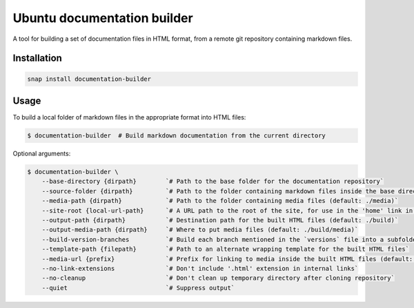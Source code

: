 Ubuntu documentation builder
============================

A tool for building a set of documentation files in HTML format, from a
remote git repository containing markdown files.

Installation
------------

.. code:: bash

    snap install documentation-builder

Usage
-----

To build a local folder of markdown files in the appropriate format into HTML files:

.. code:: bash

    $ documentation-builder  # Build markdown documentation from the current directory

Optional arguments:

.. code:: bash

    $ documentation-builder \
        --base-directory {dirpath}        `# Path to the base folder for the documentation repository`
        --source-folder {dirpath}         `# Path to the folder containing markdown files inside the base directory (default: .)`
        --media-path {dirpath}            `# Path to the folder containing media files (default: ./media)`
        --site-root {local-url-path}      `# A URL path to the root of the site, for use in the 'home' link in the template`
        --output-path {dirpath}           `# Destination path for the built HTML files (default: ./build)`
        --output-media-path {dirpath}     `# Where to put media files (default: ./build/media)`
        --build-version-branches          `# Build each branch mentioned in the `versions` file into a subfolder`
        --template-path {filepath}        `# Path to an alternate wrapping template for the built HTML files`
        --media-url {prefix}              `# Prefix for linking to media inside the built HTML files (default: Relative path to built media location, e.g.: ../media)`
        --no-link-extensions              `# Don't include '.html' extension in internal links`
        --no-cleanup                      `# Don't clean up temporary directory after cloning repository`
        --quiet                           `# Suppress output`
